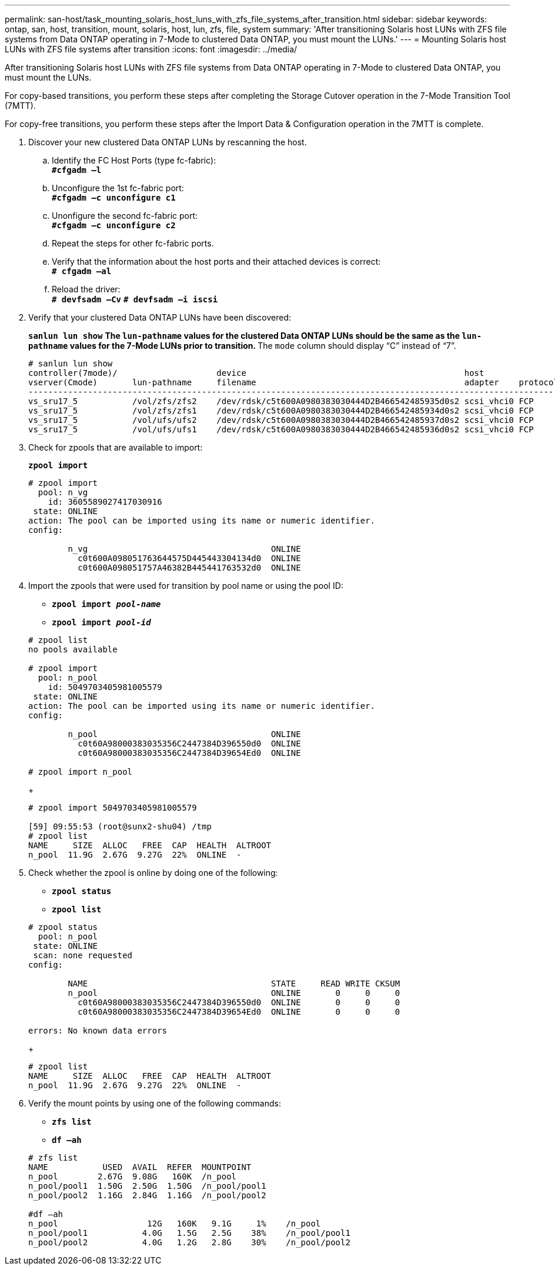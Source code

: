 ---
permalink: san-host/task_mounting_solaris_host_luns_with_zfs_file_systems_after_transition.html
sidebar: sidebar
keywords: ontap, san, host, transition, mount, solaris, host, lun, zfs, file, system
summary: 'After transitioning Solaris host LUNs with ZFS file systems from Data ONTAP operating in 7-Mode to clustered Data ONTAP, you must mount the LUNs.'
---
= Mounting Solaris host LUNs with ZFS file systems after transition
:icons: font
:imagesdir: ../media/

[.lead]
After transitioning Solaris host LUNs with ZFS file systems from Data ONTAP operating in 7-Mode to clustered Data ONTAP, you must mount the LUNs.

For copy-based transitions, you perform these steps after completing the Storage Cutover operation in the 7-Mode Transition Tool (7MTT).

For copy-free transitions, you perform these steps after the Import Data & Configuration operation in the 7MTT is complete.

. Discover your new clustered Data ONTAP LUNs by rescanning the host.
 .. Identify the FC Host Ports (type fc-fabric):
 +
`*#cfgadm –l*`
 .. Unconfigure the 1st fc-fabric port:
 +
`*#cfgadm –c unconfigure c1*`
 .. Unonfigure the second fc-fabric port:
 +
`*#cfgadm –c unconfigure c2*`
 .. Repeat the steps for other fc-fabric ports.
 .. Verify that the information about the host ports and their attached devices is correct:
 +
`*# cfgadm –al*`
 .. Reload the driver:
 +
`*# devfsadm –Cv*`
`*# devfsadm –i iscsi*`
. Verify that your clustered Data ONTAP LUNs have been discovered:
+
`*sanlun lun show*`
 ** The `lun-pathname` values for the clustered Data ONTAP LUNs should be the same as the `lun-pathname` values for the 7-Mode LUNs prior to transition.
 ** The `mode` column should display "`C`" instead of "`7`".

+
----
# sanlun lun show
controller(7mode)/                    device                                            host                  lun
vserver(Cmode)       lun-pathname     filename                                          adapter    protocol   size    mode
--------------------------------------------------------------------------------------------------------------------------
vs_sru17_5           /vol/zfs/zfs2    /dev/rdsk/c5t600A0980383030444D2B466542485935d0s2 scsi_vhci0 FCP        6g      C
vs_sru17_5           /vol/zfs/zfs1    /dev/rdsk/c5t600A0980383030444D2B466542485934d0s2 scsi_vhci0 FCP        6g      C
vs_sru17_5           /vol/ufs/ufs2    /dev/rdsk/c5t600A0980383030444D2B466542485937d0s2 scsi_vhci0 FCP        5g      C
vs_sru17_5           /vol/ufs/ufs1    /dev/rdsk/c5t600A0980383030444D2B466542485936d0s2 scsi_vhci0 FCP        5g      C
----
. Check for zpools that are available to import:
+
`*zpool import*`
+
----
# zpool import
  pool: n_vg
    id: 3605589027417030916
 state: ONLINE
action: The pool can be imported using its name or numeric identifier.
config:

        n_vg                                     ONLINE
          c0t600A098051763644575D445443304134d0  ONLINE
          c0t600A098051757A46382B445441763532d0  ONLINE
----

. Import the zpools that were used for transition by pool name or using the pool ID:
 ** `*zpool import _pool-name_*`
 ** `*zpool import _pool-id_*`

+
----
# zpool list
no pools available

# zpool import
  pool: n_pool
    id: 5049703405981005579
 state: ONLINE
action: The pool can be imported using its name or numeric identifier.
config:

        n_pool                                   ONLINE
          c0t60A98000383035356C2447384D396550d0  ONLINE
          c0t60A98000383035356C2447384D39654Ed0  ONLINE

# zpool import n_pool
----
+
----
# zpool import 5049703405981005579

[59] 09:55:53 (root@sunx2-shu04) /tmp
# zpool list
NAME     SIZE  ALLOC   FREE  CAP  HEALTH  ALTROOT
n_pool  11.9G  2.67G  9.27G  22%  ONLINE  -
----
. Check whether the zpool is online by doing one of the following:
 ** `*zpool status*`
 ** `*zpool list*`

+
----
# zpool status
  pool: n_pool
 state: ONLINE
 scan: none requested
config:

        NAME                                     STATE     READ WRITE CKSUM
        n_pool                                   ONLINE       0     0     0
          c0t60A98000383035356C2447384D396550d0  ONLINE       0     0     0
          c0t60A98000383035356C2447384D39654Ed0  ONLINE       0     0     0

errors: No known data errors
----
+
----
# zpool list
NAME     SIZE  ALLOC   FREE  CAP  HEALTH  ALTROOT
n_pool  11.9G  2.67G  9.27G  22%  ONLINE  -
----
. Verify the mount points by using one of the following commands:
 ** `*zfs list*`
 ** `*df –ah*`

+
----
# zfs list
NAME           USED  AVAIL  REFER  MOUNTPOINT
n_pool        2.67G  9.08G   160K  /n_pool
n_pool/pool1  1.50G  2.50G  1.50G  /n_pool/pool1
n_pool/pool2  1.16G  2.84G  1.16G  /n_pool/pool2

#df –ah
n_pool                  12G   160K   9.1G     1%    /n_pool
n_pool/pool1           4.0G   1.5G   2.5G    38%    /n_pool/pool1
n_pool/pool2           4.0G   1.2G   2.8G    30%    /n_pool/pool2
----
